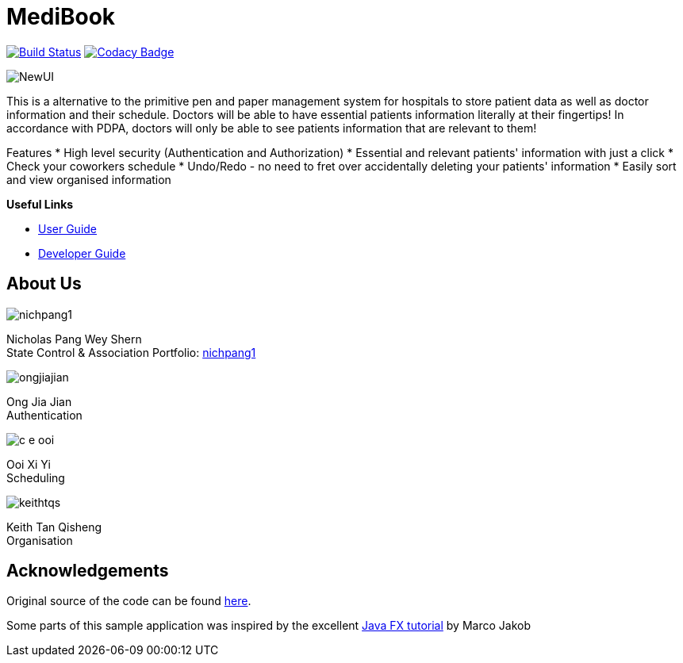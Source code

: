 = MediBook
ifdef::env-github,env-browser[:relfileprefix: docs/]
ifdef::env-github,env-browser[:imagesDir: docs/images]

https://travis-ci.com/CS2113-AY1819S1-F10-2/main[image:https://travis-ci.com/CS2113-AY1819S1-F10-2/main.svg?branch=master[Build Status]]
https://www.codacy.com/app/C-E-OOI/main?utm_source=github.com&amp;utm_medium=referral&amp;utm_content=CS2113-AY1819S1-F10-2/main&amp;utm_campaign=Badge_Grade[image:https://api.codacy.com/project/badge/Grade/88e1de3c8a33415eb7acb3963e14f733[Codacy Badge]]

image::NewUI.png[]

This is a alternative to the primitive pen and paper management system for hospitals to store patient data as well as doctor information and their schedule.
Doctors will be able to have essential patients information literally at their fingertips!
In accordance with PDPA, doctors will only be able to see patients information that are relevant to them!

Features
 * High level security (Authentication and Authorization)
 * Essential and relevant patients' information with just a click
 * Check your coworkers schedule
 * Undo/Redo - no need to fret over accidentally deleting your patients' information
 * Easily sort and view organised information



*Useful Links*

* <<UserGuide#, User Guide>>
* <<DeveloperGuide#, Developer Guide>>

== About Us

image::nichpang1.png[]

Nicholas Pang Wey Shern +
State Control & Association
Portfolio: <<team/nicpang1#, nichpang1>>

image::ongjiajian.png[]

Ong Jia Jian +
Authentication

image::c-e-ooi.png[]

Ooi Xi Yi +
Scheduling

image::keithtqs.png[]

Keith Tan Qisheng +
Organisation

== Acknowledgements

Original source of the code can be found https://github.com/se-edu/addressbook-level3[here].

Some parts of this sample application was inspired by the excellent
http://code.makery.ch/library/javafx-8-tutorial/[Java FX tutorial] by Marco Jakob
